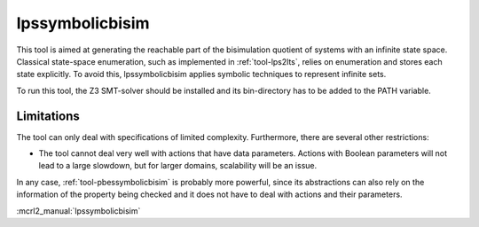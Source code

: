 .. index:: lpssymbolicbisim

.. _tool-lpssymbolicbisim:

lpssymbolicbisim
================

This tool is aimed at generating the reachable part of the bisimulation quotient
of systems with an infinite state space. Classical state-space enumeration, such
as implemented in :ref:`tool-lps2lts`, relies on enumeration and stores each
state explicitly. To avoid this, lpssymbolicbisim applies symbolic techniques to
represent infinite sets.

To run this tool, the Z3 SMT-solver should be installed and its bin-directory
has to be added to the PATH variable.

Limitations
-----------
The tool can only deal with specifications of limited complexity. Furthermore,
there are several other restrictions:

- The tool cannot deal very well with actions that have data parameters. Actions
  with Boolean parameters will not lead to a large slowdown, but for larger
  domains, scalability will be an issue.

In any case, :ref:`tool-pbessymbolicbisim` is probably more powerful, since its
abstractions can also rely on the information of the property being checked and
it does not have to deal with actions and their parameters.

:mcrl2_manual:`lpssymbolicbisim`